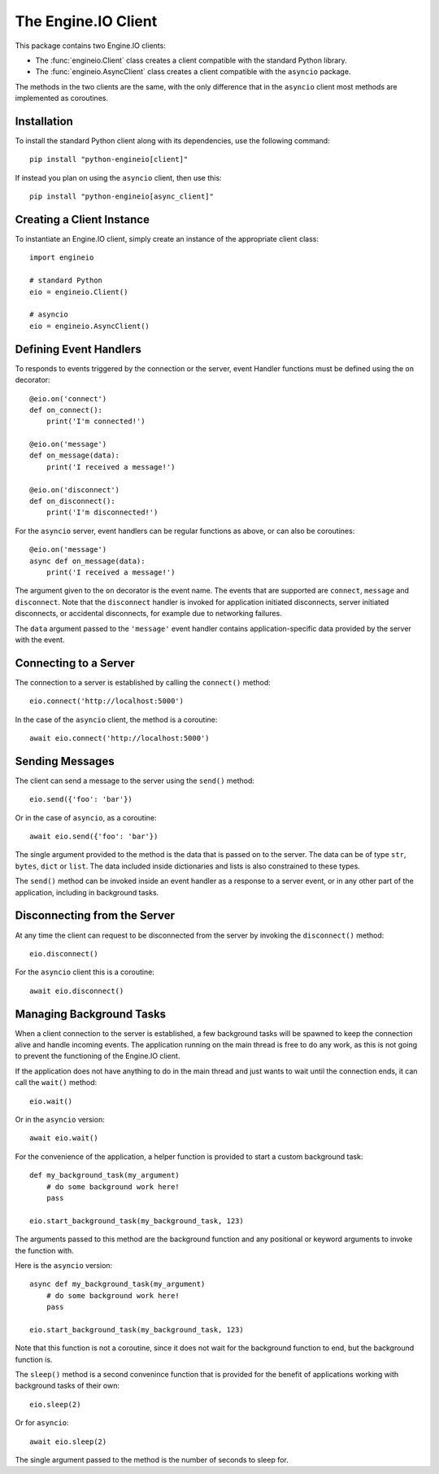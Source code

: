 The Engine.IO Client
====================

This package contains two Engine.IO clients:

- The :func:`engineio.Client` class creates a client compatible with the
  standard Python library.
- The :func:`engineio.AsyncClient` class creates a client compatible with
  the ``asyncio`` package.

The methods in the two clients are the same, with the only difference that in
the ``asyncio`` client most methods are implemented as coroutines.

Installation
------------

To install the standard Python client along with its dependencies, use the
following command::

    pip install "python-engineio[client]"

If instead you plan on using the ``asyncio`` client, then use this::

    pip install "python-engineio[async_client]"

Creating a Client Instance
--------------------------

To instantiate an Engine.IO client, simply create an instance of the
appropriate client class::

    import engineio

    # standard Python
    eio = engineio.Client()

    # asyncio
    eio = engineio.AsyncClient()

Defining Event Handlers
-----------------------

To responds to events triggered by the connection or the server, event Handler
functions must be defined using the ``on`` decorator::

    @eio.on('connect')
    def on_connect():
        print('I'm connected!')

    @eio.on('message')
    def on_message(data):
        print('I received a message!')

    @eio.on('disconnect')
    def on_disconnect():
        print('I'm disconnected!')

For the ``asyncio`` server, event handlers can be regular functions as above,
or can also be coroutines::

    @eio.on('message')
    async def on_message(data):
        print('I received a message!')

The argument given to the ``on`` decorator is the event name. The events that
are supported are ``connect``, ``message`` and ``disconnect``. Note that the
``disconnect`` handler is invoked for application initiated disconnects,
server initiated disconnects, or accidental disconnects, for example due to
networking failures.

The ``data`` argument passed to the ``'message'`` event handler contains
application-specific data provided by the server with the event.

Connecting to a Server
----------------------

The connection to a server is established by calling the ``connect()``
method::

    eio.connect('http://localhost:5000')

In the case of the ``asyncio`` client, the method is a coroutine::

    await eio.connect('http://localhost:5000')

Sending Messages
----------------

The client can send a message to the server using the ``send()`` method::

    eio.send({'foo': 'bar'})

Or in the case of ``asyncio``, as a coroutine::

    await eio.send({'foo': 'bar'})

The single argument provided to the method is the data that is passed on
to the server. The data can be of type ``str``, ``bytes``, ``dict`` or
``list``. The data included inside dictionaries and lists is also
constrained to these types.

The ``send()`` method can be invoked inside an event handler as a response
to a server event, or in any other part of the application, including in
background tasks.

Disconnecting from the Server
-----------------------------

At any time the client can request to be disconnected from the server by
invoking the ``disconnect()`` method::

    eio.disconnect()

For the ``asyncio`` client this is a coroutine::

    await eio.disconnect()

Managing Background Tasks
-------------------------

When a client connection to the server is established, a few background
tasks will be spawned to keep the connection alive and handle incoming
events. The application running on the main thread is free to do any
work, as this is not going to prevent the functioning of the Engine.IO
client.

If the application does not have anything to do in the main thread and
just wants to wait until the connection ends, it can call the ``wait()``
method::

    eio.wait()

Or in the ``asyncio`` version::

    await eio.wait()

For the convenience of the application, a helper function is
provided to start a custom background task::

    def my_background_task(my_argument)
        # do some background work here!
        pass

    eio.start_background_task(my_background_task, 123)

The arguments passed to this method are the background function and any
positional or keyword arguments to invoke the function with. 

Here is the ``asyncio`` version::

    async def my_background_task(my_argument)
        # do some background work here!
        pass

    eio.start_background_task(my_background_task, 123)

Note that this function is not a coroutine, since it does not wait for the
background function to end, but the background function is.

The ``sleep()`` method is a second convenince function that is provided for
the benefit of applications working with background tasks of their own::

    eio.sleep(2)

Or for ``asyncio``::

    await eio.sleep(2)

The single argument passed to the method is the number of seconds to sleep
for.
